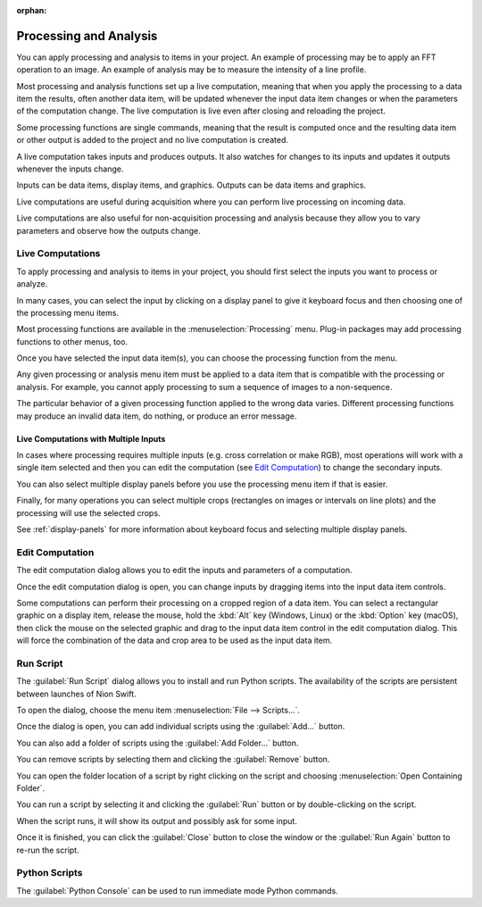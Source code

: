 :orphan:

.. _processing:

Processing and Analysis
=======================
.. explanation: Background information and conceptual discussions

You can apply processing and analysis to items in your project. An example of processing may be to apply an FFT operation to an image. An example of analysis may be to measure the intensity of a line profile.

Most processing and analysis functions set up a live computation, meaning that when you apply the processing to a data item the results, often another data item, will be updated whenever the input data item changes or when the parameters of the computation change. The live computation is live even after closing and reloading the project.

Some processing functions are single commands, meaning that the result is computed once and the resulting data item or other output is added to the project and no live computation is created.

A live computation takes inputs and produces outputs. It also watches for changes to its inputs and updates it outputs whenever the inputs change.

Inputs can be data items, display items, and graphics. Outputs can be data items and graphics.

Live computations are useful during acquisition where you can perform live processing on incoming data.

Live computations are also useful for non-acquisition processing and analysis because they allow you to vary parameters and observe how the outputs change.

Live Computations
-----------------
.. how-to: Concise instructions for accomplishing specific tasks.

To apply processing and analysis to items in your project, you should first select the inputs you want to process or analyze.

In many cases, you can select the input by clicking on a display panel to give it keyboard focus and then choosing one of the processing menu items.

Most processing functions are available in the :menuselection:`Processing` menu. Plug-in packages may add processing functions to other menus, too.

Once you have selected the input data item(s), you can choose the processing function from the menu.

Any given processing or analysis menu item must be applied to a data item that is compatible with the processing or analysis. For example, you cannot apply processing to sum a sequence of images to a non-sequence.

The particular behavior of a given processing function applied to the wrong data varies. Different processing functions may produce an invalid data item, do nothing, or produce an error message.

Live Computations with Multiple Inputs
++++++++++++++++++++++++++++++++++++++
In cases where processing requires multiple inputs (e.g. cross correlation or make RGB), most operations will work with a single item selected and then you can edit the computation (see `Edit Computation`_) to change the secondary inputs.

You can also select multiple display panels before you use the processing menu item if that is easier.

Finally, for many operations you can select multiple crops (rectangles on images or intervals on line plots) and the processing will use the selected crops.

See :ref:`display-panels` for more information about keyboard focus and selecting multiple display panels.

.. _Edit Computation:

Edit Computation
----------------
The edit computation dialog allows you to edit the inputs and parameters of a computation.

Once the edit computation dialog is open, you can change inputs by dragging items into the input data item controls.

Some computations can perform their processing on a cropped region of a data item. You can select a rectangular graphic on a display item, release the mouse, hold the :kbd:`Alt` key (Windows, Linux) or the :kbd:`Option` key (macOS), then click the mouse on the selected graphic and drag to the input data item control in the edit computation dialog. This will force the combination of the data and crop area to be used as the input data item.

Run Script
----------
The :guilabel:`Run Script` dialog allows you to install and run Python scripts. The availability of the scripts are persistent between launches of Nion Swift.

To open the dialog, choose the menu item :menuselection:`File --> Scripts...`.

Once the dialog is open, you can add individual scripts using the :guilabel:`Add...` button.

You can also add a folder of scripts using the :guilabel:`Add Folder...` button.

You can remove scripts by selecting them and clicking the :guilabel:`Remove` button.

You can open the folder location of a script by right clicking on the script and choosing :menuselection:`Open Containing Folder`.

You can run a script by selecting it and clicking the :guilabel:`Run` button or by double-clicking on the script.

When the script runs, it will show its output and possibly ask for some input.

Once it is finished, you can click the :guilabel:`Close` button to close the window or the :guilabel:`Run Again` button to re-run the script.

Python Scripts
--------------
The :guilabel:`Python Console` can be used to run immediate mode Python commands.
